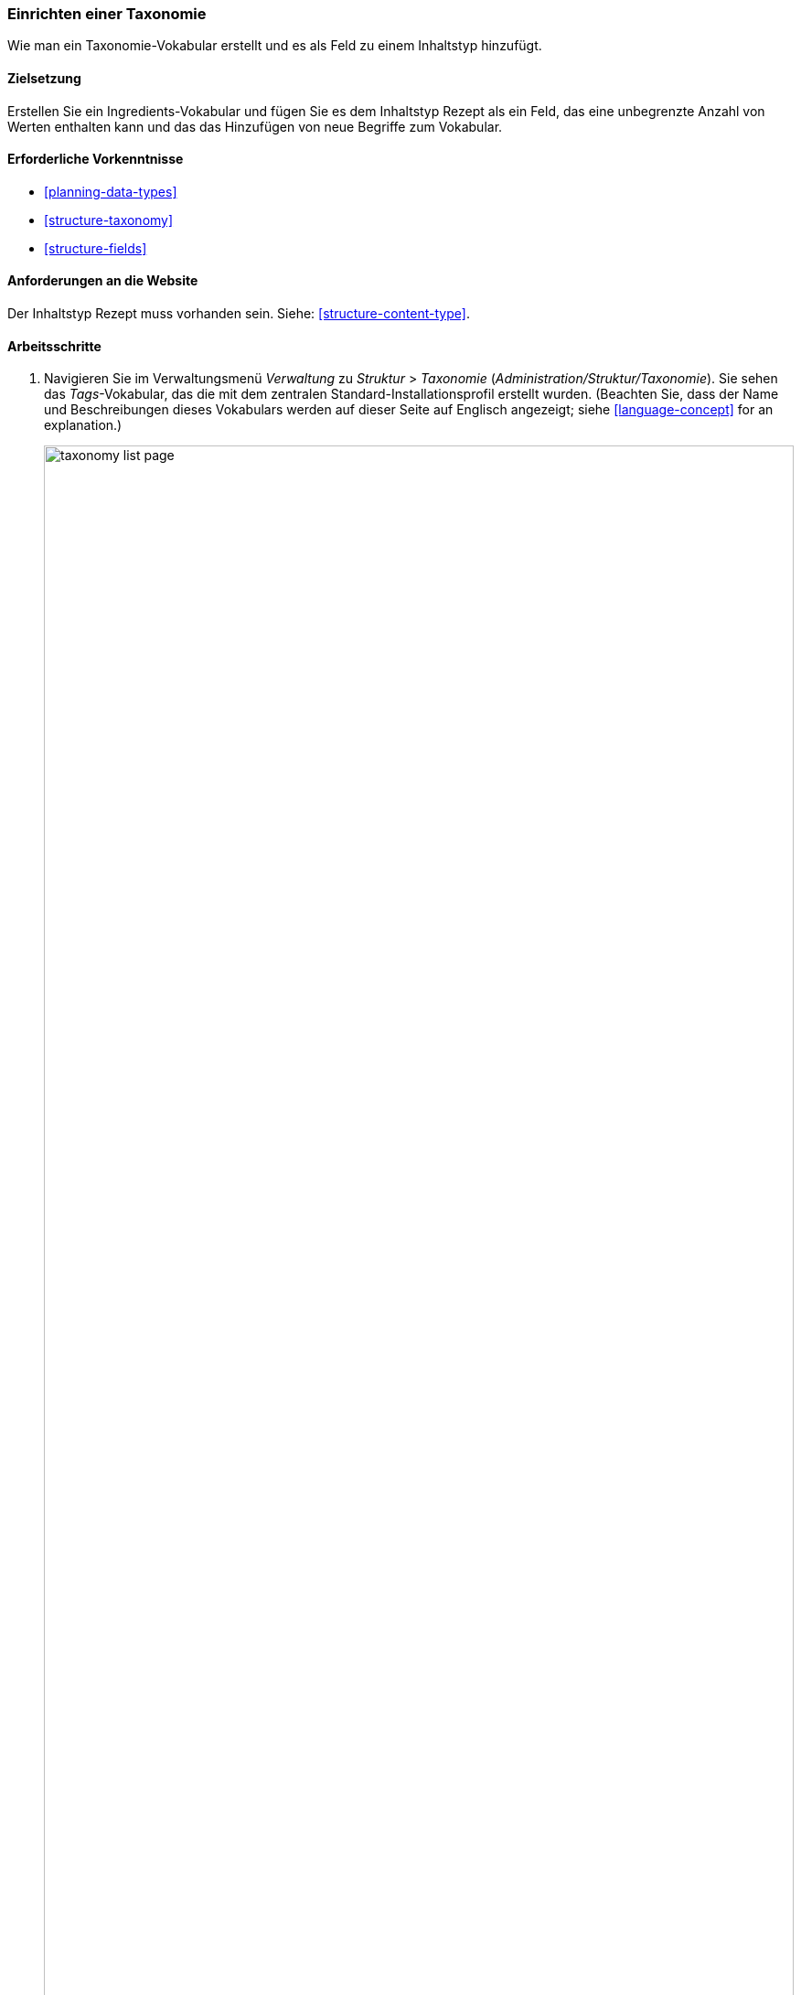 [[structure-taxonomy-setup]]

=== Einrichten einer Taxonomie

[role="summary"]
Wie man ein Taxonomie-Vokabular erstellt und es als Feld zu einem Inhaltstyp hinzufügt.

(((Taxonomy,creating)))
(((Vocabulary,creating)))
(((Metadata,creating)))
(((Term list,creating)))

==== Zielsetzung

Erstellen Sie ein Ingredients-Vokabular und fügen Sie es dem Inhaltstyp Rezept als
ein Feld, das eine unbegrenzte Anzahl von Werten enthalten kann und das das Hinzufügen von
neue Begriffe zum Vokabular.

==== Erforderliche Vorkenntnisse

* <<planning-data-types>>
* <<structure-taxonomy>>
* <<structure-fields>>

==== Anforderungen an die Website

Der Inhaltstyp Rezept muss vorhanden sein. Siehe: <<structure-content-type>>.

==== Arbeitsschritte

. Navigieren Sie im Verwaltungsmenü _Verwaltung_ zu _Struktur_ > _Taxonomie_
(_Administration/Struktur/Taxonomie_). Sie sehen das _Tags_-Vokabular, das
die mit dem zentralen Standard-Installationsprofil erstellt wurden. (Beachten Sie, dass der Name und
Beschreibungen dieses Vokabulars werden auf dieser Seite auf Englisch angezeigt; siehe
<<language-concept>> for an explanation.)
+
--
// Taxonomy list page (admin/structure/taxonomy).
image:images/structure-taxonomy-setup-taxonomy-page.png["taxonomy list page",width="100%"]
--

. Klicken Sie auf _Vokabular hinzufügen_, und füllen Sie die untenstehenden Werte aus.
+
[width="100%",frame="topbot",options="header"]
|================================
| Feldname | Erläuterung | Beispielwert
| Name | Der Name des Vokabulars | Inhaltsstoffe
| Beschreibung | Eine kurze Notiz zum Vokabular | (leer lassen)
|================================
+
--
// Add Ingredients vocabulary from admin/structure/taxonomy/add.
image:images/structure-taxonomy-setup-add-vocabulary.png["taxonomy add Ingredients",width="100%"]
--

. Klicken Sie auf _Speichern_. Sie werden auf die Seite mit den Inhaltsstoffen weitergeleitet, die eine Liste zeigt
aller Begriffe in diesem Vokabular.
+
--
// Ingredients vocabulary page
// (admin/structure/taxonomy/manage/ingredients/overview).
image:images/structure-taxonomy-setup-vocabulary-overview.png["Ingredients taxonomy term listing",width="100%"]
--

. Klicken Sie auf _Begriff hinzufügen_. Geben Sie "Butter" in das Feld _Name_ ein. Klicken Sie auf _Speichern_.
+
--
// Name portion of Add term page
// (admin/structure/taxonomy/manage/ingredients/add).
image:images/structure-taxonomy-setup-add-term.png["Add term page",width="100%"]
--

. Sie erhalten eine Bestätigung über den von Ihnen erstellten Begriff. Mehr hinzufügen
Bedingungen. Zum Beispiel "Eier" und "Milch".

. Navigieren Sie im Verwaltungsmenü _Verwaltung_ zu _Struktur_ > _Inhaltstypen_
(_admin/structure/types_). Klicken Sie auf _Felder verwalten_ für Ihren Inhaltstyp Rezept.

. Klicken Sie auf _Feld hinzufügen_, und geben Sie Werte aus der untenstehenden Tabelle ein. Klicken Sie auf _Speichern und
weiter_.
+
[width="100%",frame="topbot",options="header"]
|================================
|Feldname | Erläuterung | Wert
| Ein neues Feld hinzufügen | Wählen Sie den Feldtyp | Referenz > Taxonomiebegriff
| Etikett | Der Titel für das Feld | Inhaltsstoffe
|================================
+
--
// Add field page to add Ingredients taxonomy reference field.
image:images/structure-taxonomy-setup-add-field.png["Add Ingredients field to Content type Recipe"]
--

. Geben Sie auf dem folgenden Konfigurationsbild die Werte aus der untenstehenden Tabelle ein.
Klicken Sie auf _Feldeinstellungen speichern_.
+
[width="100%",frame="topbot",options="header"]
|================================
|Feldname | Erläuterung | Wert
|Art des zu referenzierenden Elements | Art der Entität, die durch das Feld | Taxonomiebegriff referenziert wird
| Erlaubte Anzahl von Werten | Die Anzahl der Werte, die ein Benutzer eingeben kann | Unbegrenzt
|================================
+
--
// Field storage settings page for Ingredients field.
image:images/structure-taxonomy-setup-field-settings.png["Field storage settings for Ingredients field"]
--

. Geben Sie auf dem folgenden Konfigurationsbild die Werte aus der untenstehenden Tabelle ein. Klicken Sie auf _Einstellungen speichern_.
+
[width="100%",frame="topbot",options="header"]
|================================
|Feldname | Erläuterung | Wert
|Hilfetext | Hilfe für Benutzer, die Inhalte erstellen |Zutaten eingeben, nach denen Besucher der Website suchen möchten
|Referenztyp > Referenzmethode | Wählen Sie die Methode aus, die zur Auswahl der zulässigen Werte verwendet wird | Standard
|Referenzart > Vokabular | Wählen Sie das Vokabular, um zulässige Werte aus | Inhaltsstoffe
|Referenztyp > Referenzierte Entitäten erstellen, falls sie noch nicht existieren | Ob neue Inhaltsstoffterme aus dem Inhaltsbearbeitungsformular erstellt werden können | Geprüft
|================================
+
--
// Reference type section of field settings page for Ingredients field.
image:images/structure-taxonomy-setup-field-settings-2.png["reference type field settings",width="100%"]
--


. Klicken Sie auf _Einstellungen speichern_. Sie gelangen zurück zur Seite _Felder verwalten_. A
Es wird die Meldung angezeigt, dass die Konfiguration für Inhaltsstoffe
vollständig.
+
--
// Manage fields page showing Ingredients field on Recipe content type.
image:images/structure-taxonomy-setup-finished.png["Manage fields page for Recipe content type",width="100%"]
--

// ==== Erweitern Sie Ihr Wissen

//==== Verwandte Konzepte

==== Videos

// Video from Drupalize.Me.
video::https://www.youtube-nocookie.com/embed/EbsXffnjsjc[title="Setting up a Taxonomy"]

//===== Zusätzliche Ressourcen


*Mitwirkende*

Geschrieben und herausgegeben von https://www.drupal.org/u/bsnodgrass[Bob Snodgrass],
und https://www.drupal.org/u/jojyja[Jojy Alphonso] bei
http://redcrackle.com[Red Crackle].
